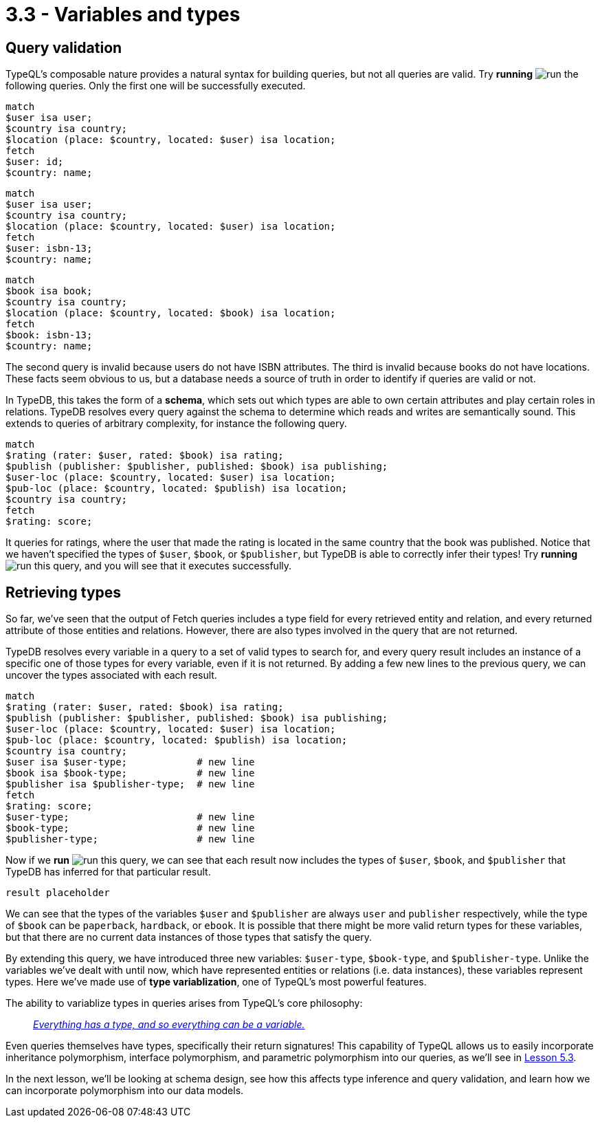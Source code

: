 = 3.3 - Variables and types

== Query validation

TypeQL's composable nature provides a natural syntax for building queries, but not all queries are valid. Try *running* image:learn::studio-icons/run.png[] the following queries. Only the first one will be successfully executed.

[,typeql]
----
match
$user isa user;
$country isa country;
$location (place: $country, located: $user) isa location;
fetch
$user: id;
$country: name;
----

[,typeql]
----
match
$user isa user;
$country isa country;
$location (place: $country, located: $user) isa location;
fetch
$user: isbn-13;
$country: name;
----

[,typeql]
----
match
$book isa book;
$country isa country;
$location (place: $country, located: $book) isa location;
fetch
$book: isbn-13;
$country: name;
----

The second query is invalid because users do not have ISBN attributes. The third is invalid because books do not have locations. These facts seem obvious to us, but a database needs a source of truth in order to identify if queries are valid or not.

In TypeDB, this takes the form of a *schema*, which sets out which types are able to own certain attributes and play certain roles in relations. TypeDB resolves every query against the schema to determine which reads and writes are semantically sound. This extends to queries of arbitrary complexity, for instance the following query.

[,typeql]
----
match
$rating (rater: $user, rated: $book) isa rating;
$publish (publisher: $publisher, published: $book) isa publishing;
$user-loc (place: $country, located: $user) isa location;
$pub-loc (place: $country, located: $publish) isa location;
$country isa country;
fetch
$rating: score;
----

It queries for ratings, where the user that made the rating is located in the same country that the book was published. Notice that we haven't specified the types of `$user`, `$book`, or `$publisher`, but TypeDB is able to correctly infer their types! Try *running* image:learn::studio-icons/run.png[] this query, and you will see that it executes successfully.

== Retrieving types

So far, we've seen that the output of Fetch queries includes a type field for every retrieved entity and relation, and every returned attribute of those entities and relations. However, there are also types involved in the query that are not returned.

TypeDB resolves every variable in a query to a set of valid types to search for, and every query result includes an instance of a specific one of those types for every variable, even if it is not returned. By adding a few new lines to the previous query, we can uncover the types associated with each result.

[,typeql]
----
match
$rating (rater: $user, rated: $book) isa rating;
$publish (publisher: $publisher, published: $book) isa publishing;
$user-loc (place: $country, located: $user) isa location;
$pub-loc (place: $country, located: $publish) isa location;
$country isa country;
$user isa $user-type;            # new line
$book isa $book-type;            # new line
$publisher isa $publisher-type;  # new line
fetch
$rating: score;
$user-type;                      # new line
$book-type;                      # new line
$publisher-type;                 # new line
----

Now if we *run* image:learn::studio-icons/run.png[] this query, we can see that each result now includes the types of `$user`, `$book`, and `$publisher` that TypeDB has inferred for that particular result.

[,json]
----
result placeholder
----

We can see that the types of the variables `$user` and `$publisher` are always `user` and `publisher` respectively, while the type of `$book` can be `paperback`, `hardback`, or `ebook`. It is possible that there might be more valid return types for these variables, but that there are no current data instances of those types that satisfy the query.

By extending this query, we have introduced three new variables: `$user-type`, `$book-type`, and `$publisher-type`. Unlike the variables we've dealt with until now, which have represented entities or relations (i.e. data instances), these variables represent types. Here we've made use of *type variablization*, one of TypeQL's most powerful features.

The ability to variablize types in queries arises from TypeQL's core philosophy:


[quote]
____
https://typedb.com/fundamentals/type-theory[_Everything has a type, and so everything can be a variable._]
____

Even queries themselves have types, specifically their return signatures! This capability of TypeQL allows us to easily incorporate inheritance polymorphism, interface polymorphism, and parametric polymorphism into our queries, as we'll see in xref:learn::5-pattern-based-querying/5.3-polymorphic-data-patterns.adoc[Lesson 5.3].

In the next lesson, we'll be looking at schema design, see how this affects type inference and query validation, and learn how we can incorporate polymorphism into our data models.
